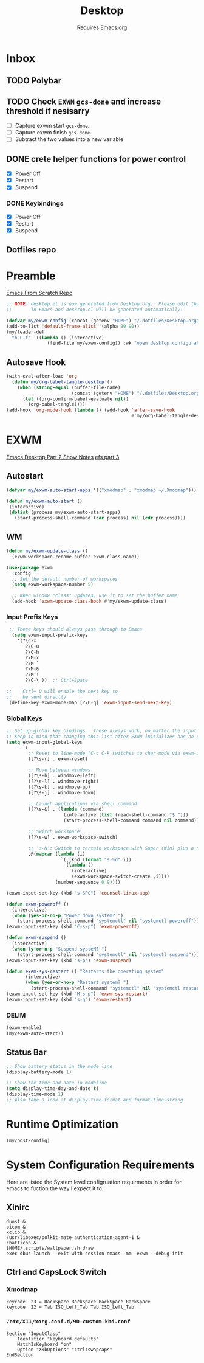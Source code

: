 #+TITLE: Desktop
#+SUBTITLE: Requires Emacs.org
#+PROPERTY: header-args :tangle ./config/.config/emacs/desktop.el
* Inbox
** TODO Polybar
** TODO Check =EXWM= =gcs-done= and increase threshold if nesisarry
- [ ] Capture exwm start =gcs-done=.
- [ ] Capture exwm finish =gcs-done=.
- [ ] Subtract the two values into a new variable
** DONE crete helper functions for power control 
- [X] Power Off
- [X] Restart
- [X] Suspend
*** DONE Keybindings
- [X] Power Off
- [X] Restart
- [X] Suspend
** Dotfiles repo
* Preamble
[[https://github.com/daviwil/emacs-from-scratch][Emacs From Scratch Repo]]
#+begin_src emacs-lisp
  ;; NOTE: desktop.el is now generated from Desktop.org.  Please edit that file
  ;;       in Emacs and desktop.el will be generated automatically!
#+end_src


#+begin_src emacs-lisp
  (defvar my/exwm-config (concat (getenv "HOME") "/.dotfiles/Desktop.org") "EXWM Configuration file name")
  (add-to-list 'default-frame-alist '(alpha 90 90))
  (my/leader-def
    "h C-f" '((lambda () (interactive)
                 (find-file my/exwm-config)) :wk "open desktop configuration"))
#+end_src

** Autosave Hook

#+begin_src emacs-lisp
  (with-eval-after-load 'org
    (defun my/org-babel-tangle-desktop ()
      (when (string-equal (buffer-file-name)
                          (concat (getenv "HOME") "/.dotfiles/Desktop.org"))
        (let ((org-confirm-babel-evaluate nil))
          (org-babel-tangle))))
  (add-hook 'org-mode-hook (lambda () (add-hook 'after-save-hook
                                                #'my/org-babel-tangle-desktop))))
#+end_src

*  EXWM
[[https://github.com/daviwil/emacs-from-scratch/raw/master/show-notes/Emacs-Desktop-02.org][Emacs Desktop Part 2 Show Notes]]
[[https://github.com/daviwil/emacs-from-scratch/raw/master/show-notes/Emacs-Desktop-03.org][efs part 3]]
** Autostart

#+begin_src emacs-lisp
  (defvar my/exwm-auto-start-apps '(("xmodmap" . "xmodmap ~/.Xmodmap")))

  (defun my/exwm-auto-start ()
   (interactive)
   (dolist (process my/exwm-auto-start-apps)
     (start-process-shell-command (car process) nil (cdr process))))

#+end_src

** WM

#+begin_src emacs-lisp
  (defun my/exwm-update-class ()
    (exwm-workspace-rename-buffer exwm-class-name))

  (use-package exwm
    :config
    ;; Set the default number of workspaces
    (setq exwm-workspace-number 5)

    ;; When window "class" updates, use it to set the buffer name
    (add-hook 'exwm-update-class-hook #'my/exwm-update-class)

#+end_src

*** Input Prefix Keys

#+begin_src emacs-lisp
   ;; These keys should always pass through to Emacs
    (setq exwm-input-prefix-keys
      '(?\C-x
         ?\C-u
         ?\C-h
         ?\M-x
         ?\M-`
         ?\M-&
         ?\M-:
         ?\C-\ ))  ;; Ctrl+Space

  ;;    Ctrl+ Q will enable the next key to
  ;;    be sent directly
   (define-key exwm-mode-map [?\C-q] 'exwm-input-send-next-key)

#+end_src

*** Global Keys

#+begin_src emacs-lisp
  ;; Set up global key bindings.  These always work, no matter the input state!
  ;; Keep in mind that changing this list after EXWM initializes has no effect.
  (setq exwm-input-global-keys
        `(
          ;; Reset to line-mode (C-c C-k switches to char-mode via exwm-input-release-keyboard)
          ([?\s-r] . exwm-reset)

          ;; Move between windows
          ([?\s-h] . windmove-left)
          ([?\s-l] . windmove-right)
          ([?\s-k] . windmove-up)
          ([?\s-j] . windmove-down)

          ;; Launch applications via shell command
          ([?\s-&] . (lambda (command)
                       (interactive (list (read-shell-command "$ ")))
                       (start-process-shell-command command nil command)))

          ;; Switch workspace
          ([?\s-w] . exwm-workspace-switch)

          ;; 's-N': Switch to certain workspace with Super (Win) plus a number key (0 - 9)
          ,@(mapcar (lambda (i)
                      `(,(kbd (format "s-%d" i)) .
                        (lambda ()
                          (interactive)
                          (exwm-workspace-switch-create ,i))))
                    (number-sequence 0 9))))

  (exwm-input-set-key (kbd "s-SPC") 'counsel-linux-app)

  (defun exwm-poweroff ()
    (interactive)
    (when (yes-or-no-p "Power down system? ")
      (start-process-shell-command "systemctl" nil "systemctl poweroff")))
  (exwm-input-set-key (kbd "C-s-p") 'exwm-poweroff)

  (defun exwm-suspend ()
    (interactive)
    (when (y-or-n-p "Suspend systeM? ")
      (start-process-shell-command "systemctl" nil "systemctl suspend")))
  (exwm-input-set-key (kbd "s-p") 'exwm-suspend)

  (defun exem-sys-restart () "Restarts the operating system"
         (interactive)
         (when (yes-or-no-p "Restart system? ")
           (start-process-shell-command "systemctl" nil "systemctl restart")))
  (exwm-input-set-key (kbd "M-s-p") 'exwm-sys-restart)
  (exwm-input-set-key (kbd "s-q") 'exwm-restart)

#+end_src
*** DELIM

#+begin_src emacs-lisp
  (exwm-enable)
  (my/exwm-auto-start))
#+end_src

** Status Bar
#+begin_src emacs-lisp
  ;; Show battery status in the mode line
  (display-battery-mode 1)

  ;; Show the time and date in modeline
  (setq display-time-day-and-date t)
  (display-time-mode 1)
  ;; Also take a look at display-time-format and format-time-string
#+end_src

* Runtime Optimization
#+begin_src emacs-lisp
  (my/post-config)
#+end_src
* System Configuration Requirements
Here are listed the System level configruation requirments in order for emacs to fuction the way I expect it to.
** Xinirc
#+begin_src conf-unix :tangle no
dunst &
picom &
xclip &
/usr/libexec/polkit-mate-authentication-agent-1 &
cbatticon &
$HOME/.scripts/wallpaper.sh draw
exec dbus-launch --exit-with-session emacs -mm -exwm --debug-init
#+end_src
** Ctrl and CapsLock Switch
*** Xmodmap
#+begin_src conf-space :tangle no
keycode  23 = BackSpace BackSpace BackSpace BackSpace
keycode  22 = Tab ISO_Left_Tab Tab ISO_Left_Tab
#+end_src
*** =/etc/X11/xorg.conf.d/90-custom-kbd.conf=
#+begin_src conf-space :tangle no
Section "InputClass"
    Identifier "keyboard defaults"
    MatchIsKeyboard "on"
    Option "XkbOptions" "ctrl:swapcaps"
EndSection
#+end_src
